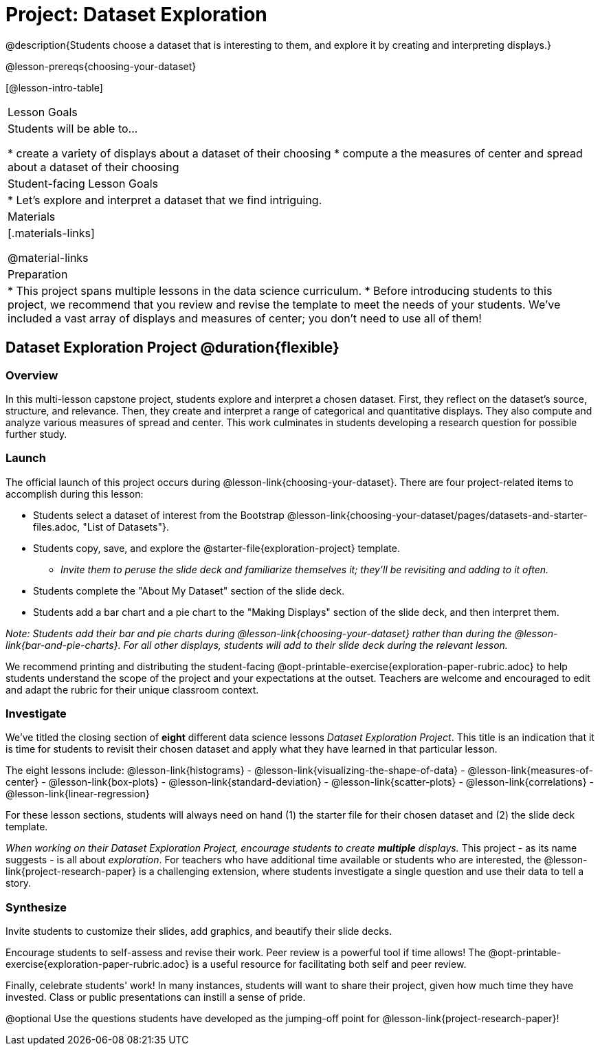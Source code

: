 = Project: Dataset Exploration

@description{Students choose a dataset that is interesting to them, and explore it by creating and interpreting displays.}

@lesson-prereqs{choosing-your-dataset}


[@lesson-intro-table]
|===
| Lesson Goals
| Students will be able to...

* create a variety of displays about a dataset of their choosing
* compute a the measures of center and spread about a dataset of their choosing

| Student-facing Lesson Goals
|

* Let's explore and interpret a dataset that we find intriguing.

| Materials
|[.materials-links]

@material-links

| Preparation
|
* This project spans multiple lessons in the data science curriculum.
* Before introducing students to this project, we recommend that you review and revise the template to meet the needs of your students. We've included a vast array of displays and measures of center; you don't need to use all of them!

|===

== Dataset Exploration Project  @duration{flexible}

=== Overview

In this multi-lesson capstone project, students explore and interpret a chosen dataset. First, they reflect on the dataset's source, structure, and relevance. Then, they create and interpret a range of categorical and quantitative displays. They also compute and analyze various measures of spread and center. This work culminates in students developing a research question for possible further study.

=== Launch

The official launch of this project occurs during @lesson-link{choosing-your-dataset}. There are four project-related items to accomplish during this lesson:

[.lesson-instruction]
--
- Students select a dataset of interest from the Bootstrap @lesson-link{choosing-your-dataset/pages/datasets-and-starter-files.adoc, "List of Datasets"}.

- Students copy, save, and explore the @starter-file{exploration-project} template.
** _Invite them to peruse the slide deck and familiarize themselves it; they'll be revisiting and adding to it often._

- Students complete the "About My Dataset" section of the slide deck.

- Students add a bar chart and a pie chart to the "Making Displays" section of the slide deck, and then interpret them.
--

_Note: Students add their bar and pie charts during @lesson-link{choosing-your-dataset} rather than during the @lesson-link{bar-and-pie-charts}. For all other displays, students will add to their slide deck during the relevant lesson._

We recommend printing and distributing the student-facing @opt-printable-exercise{exploration-paper-rubric.adoc} to help students understand the scope of the project and your expectations at the outset. Teachers are welcome and encouraged to edit and adapt the rubric for their unique classroom context.

=== Investigate

We've titled the closing section of *eight* different data science lessons _Dataset Exploration Project_. This title is an indication that it is time for students to revisit their chosen dataset and apply what they have learned in that particular lesson.

[.lesson-instruction]
The eight lessons include: @lesson-link{histograms} - @lesson-link{visualizing-the-shape-of-data} - @lesson-link{measures-of-center} - @lesson-link{box-plots} - @lesson-link{standard-deviation} - @lesson-link{scatter-plots} - @lesson-link{correlations} - @lesson-link{linear-regression}

For these lesson sections, students will always need on hand (1) the starter file for their chosen dataset and (2) the slide deck template.

_When working on their Dataset Exploration Project, encourage students to create *multiple* displays._ This project - as its name suggests - is all about _exploration_. For teachers who have additional time available or students who are interested, the @lesson-link{project-research-paper} is a challenging extension, where students investigate a single question and use their data to tell a story.

=== Synthesize

Invite students to customize their slides, add graphics, and beautify their slide decks.

Encourage students to self-assess and revise their work. Peer review is a powerful tool if time allows! The @opt-printable-exercise{exploration-paper-rubric.adoc} is a useful resource for facilitating both self and peer review.

Finally, celebrate students' work! In many instances, students will want to share their project, given how much time they have invested. Class or public presentations can instill a sense of pride.

@optional Use the questions students have developed as the jumping-off point for @lesson-link{project-research-paper}!
